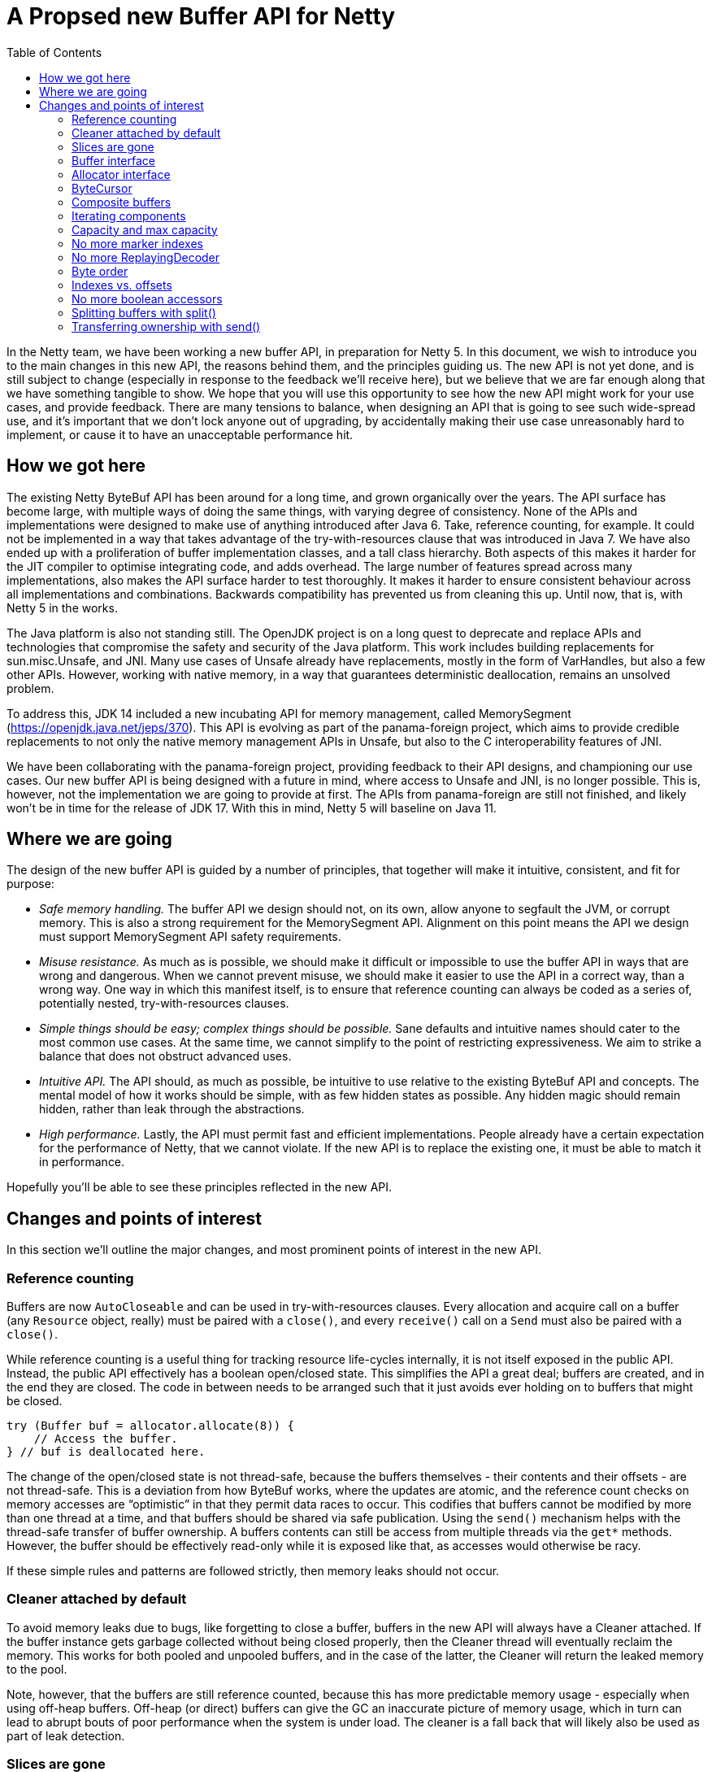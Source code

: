 = A Propsed new Buffer API for Netty
:toc:

In the Netty team, we have been working a new buffer API, in preparation for Netty 5.
In this document, we wish to introduce you to the main changes in this new API, the reasons behind them, and the principles guiding us.
The new API is not yet done, and is still subject to change (especially in response to the feedback we’ll receive here), but we believe that we are far enough along that we have something tangible to show.
We hope that you will use this opportunity to see how the new API might work for your use cases, and provide feedback.
There are many tensions to balance, when designing an API that is going to see such wide-spread use, and it’s important that we don’t lock anyone out of upgrading, by accidentally making their use case unreasonably hard to implement, or cause it to have an unacceptable performance hit.

== How we got here

The existing Netty ByteBuf API has been around for a long time, and grown organically over the years.
The API surface has become large, with multiple ways of doing the same things, with varying degree of consistency.
None of the APIs and implementations were designed to make use of anything introduced after Java 6.
Take, reference counting, for example.
It could not be implemented in a way that takes advantage of the try-with-resources clause that was introduced in Java 7.
We have also ended up with a proliferation of buffer implementation classes, and a tall class hierarchy.
Both aspects of this makes it harder for the JIT compiler to optimise integrating code, and adds overhead.
The large number of features spread across many implementations, also makes the API surface harder to test thoroughly.
It makes it harder to ensure consistent behaviour across all implementations and combinations.
Backwards compatibility has prevented us from cleaning this up.
Until now, that is, with Netty 5 in the works.

The Java platform is also not standing still.
The OpenJDK project is on a long quest to deprecate and replace APIs and technologies that compromise the safety and security of the Java platform.
This work includes building replacements for sun.misc.Unsafe, and JNI.
Many use cases of Unsafe already have replacements, mostly in the form of VarHandles, but also a few other APIs.
However, working with native memory, in a way that guarantees deterministic deallocation, remains an unsolved problem.

To address this, JDK 14 included a new incubating API for memory management, called MemorySegment (https://openjdk.java.net/jeps/370).
This API is evolving as part of the panama-foreign project, which aims to provide credible replacements to not only the native memory management APIs in Unsafe, but also to the C interoperability features of JNI.

We have been collaborating with the panama-foreign project, providing feedback to their API designs, and championing our use cases.
Our new buffer API is being designed with a future in mind, where access to Unsafe and JNI, is no longer possible.
This is, however, not the implementation we are going to provide at first.
The APIs from panama-foreign are still not finished, and likely won’t be in time for the release of JDK 17.
With this in mind, Netty 5 will baseline on Java 11.

== Where we are going

The design of the new buffer API is guided by a number of principles, that together will make it intuitive, consistent, and fit for purpose:

* _Safe memory handling._
The buffer API we design should not, on its own, allow anyone to segfault the JVM, or corrupt memory.
This is also a strong requirement for the MemorySegment API.
Alignment on this point means the API we design must support MemorySegment API safety requirements.

* _Misuse resistance._
As much as is possible, we should make it difficult or impossible to use the buffer API in ways that are wrong and dangerous.
When we cannot prevent misuse, we should make it easier to use the API in a correct way, than a wrong way.
One way in which this manifest itself, is to ensure that reference counting can always be coded as a series of, potentially nested, try-with-resources clauses.

* _Simple things should be easy; complex things should be possible._
Sane defaults and intuitive names should cater to the most common use cases.
At the same time, we cannot simplify to the point of restricting expressiveness.
We aim to strike a balance that does not obstruct advanced uses.

* _Intuitive API._
The API should, as much as possible, be intuitive to use relative to the existing ByteBuf API and concepts.
The mental model of how it works should be simple, with as few hidden states as possible.
Any hidden magic should remain hidden, rather than leak through the abstractions.

* _High performance._
Lastly, the API must permit fast and efficient implementations.
People already have a certain expectation for the performance of Netty, that we cannot violate.
If the new API is to replace the existing one, it must be able to match it in performance.

Hopefully you’ll be able to see these principles reflected in the new API.

== Changes and points of interest

In this section we’ll outline the major changes, and most prominent points of interest in the new API.

=== Reference counting

Buffers are now `AutoCloseable` and can be used in try-with-resources clauses.
Every allocation and acquire call on a buffer (any `Resource` object, really) must be paired with a `close()`, and every `receive()` call on a `Send` must also be paired with a `close()`.

While reference counting is a useful thing for tracking resource life-cycles internally, it is not itself exposed in the public API.
Instead, the public API effectively has a boolean open/closed state.
This simplifies the API a great deal; buffers are created, and in the end they are closed.
The code in between needs to be arranged such that it just avoids ever holding on to buffers that might be closed.

[source,java]
----
try (Buffer buf = allocator.allocate(8)) {
    // Access the buffer.
} // buf is deallocated here.
----

The change of the open/closed state is not thread-safe, because the buffers themselves - their contents and their offsets - are not thread-safe.
This is a deviation from how ByteBuf works, where the updates are atomic, and the reference count checks on memory accesses are “optimistic” in that they permit data races to occur.
This codifies that buffers cannot be modified by more than one thread at a time, and that buffers should be shared via safe publication.
Using the `send()` mechanism helps with the thread-safe transfer of buffer ownership.
A buffers contents can still be access from multiple threads via the `get*` methods.
However, the buffer should be effectively read-only while it is exposed like that, as accesses would otherwise be racy.

If these simple rules and patterns are followed strictly, then memory leaks should not occur.

=== Cleaner attached by default

To avoid memory leaks due to bugs, like forgetting to close a buffer, buffers in the new API will always have a Cleaner attached.
If the buffer instance gets garbage collected without being closed properly, then the Cleaner thread will eventually reclaim the memory.
This works for both pooled and unpooled buffers, and in the case of the latter, the Cleaner will return the leaked memory to the pool.

Note, however, that the buffers are still reference counted, because this has more predictable memory usage - especially when using off-heap buffers.
Off-heap (or direct) buffers can give the GC an inaccurate picture of memory usage, which in turn can lead to abrupt bouts of poor performance when the system is under load.
The cleaner is a fall back that will likely also be used as part of leak detection.

=== Slices are gone

The existing ByteBuf API has a number of methods that allow multiple buffers to share access to the same memory.
It turns out that this capability is at the heart of why reference counting is a necessary part of the ByteBuf API.
By removing the various `slice()` and `duplicate()` methods, along with the `retain()`/`release()` family of methods, we also remove the ability for buffers to share memory.
This allows us to simplify the reference counting concept to a simple boolean open/closed state.
Buffers are created, and at the end of their life, they are closed, which releases their memory back to where it came from.

=== Buffer interface

The abstract `ByteBuf` class, and its hierarchy of various buffer implementations, are all replaced by a single interface: `Buffer`.
The 14 public `ByteBuf` and derived classes, plus numerous other non-public implementations, will be removed from the Netty API surface.
Internally, the number of implementations will also be significantly reduced.

See https://github.com/netty/netty-incubator-buffer-api/blob/main/src/main/java/io/netty/buffer/api/Buffer.java and https://github.com/netty/netty-incubator-buffer-api/blob/main/src/main/java/io/netty/buffer/api/BufferAccessors.java

In our current prototype code, we only have two implementations: one based on `MemorySegment`, and a generic `CompositeBuffer` that composes other `Buffer` instances into one larger `Buffer` instance.
None of these implementations are public; only the interface is.
It is our aim to keep it that way, and to keep the number of concrete implementations very small, when we build an implementation that supports Java 11.

All of our tests are also written in terms of the interface, and are parameterised over the implementations in various states.
This gives us high confidence that all implementations behave exactly the same.

=== Allocator interface

The `BufferAllocator` replaces the `ByteBufAllocator`.
The difference is that the `Allocator` “just allocates” `Buffer` instances, and leaves the details of what that means up to the implementation.
This means that if the buffers are pooled or not, are off-heap or on-heap, are decisions to consider when picking an `Allocator` implementation.

See https://github.com/netty/netty-incubator-buffer-api/blob/main/src/main/java/io/netty/buffer/api/BufferAllocator.java

In the `ByteBufAllocator` API, the implementation of the allocator made decisions about whether the buffers were pooled or not, and also if there was a preference for the buffers to be on- or off-heap, but the `ByteBufAllocator` API also has methods for explicitly allocating either on- or off-heap.

This API surface is much reduced in the new `BufferAllocator` API.
The `BufferAllocator` implementation decision is making a choice on the on-/off-heap, and pooled/unpooled axis.
These choices are made available as a family of static factory methods on the `BufferAllocator` interface, so they’re easy to find.
Once you got an `BufferAllocator` instance, you can only allocate buffers.

[source,java]
----
try (BufferAllocator allocator = BufferAllocator.heap();
    Buffer buf = allocator.allocate(8)) {
    // Access the buffer.
}
----

=== ByteCursor

The `ByteProcessor` is not going away, but we are introducing a new concept for processing the data in a buffer, called the `ByteCursor`.
A cursor is similar to an `Iterator`, except the `hasNext()` (checking if there is a next element) and `next()` (moving to that next element) methods are combined into one, and there is a separate method for obtaining the newly acquired element.

See https://github.com/netty/netty-incubator-buffer-api/blob/main/src/main/java/io/netty/buffer/api/ByteCursor.java

This API style turns out to be generally easier for the JIT compiler to optimise (https://github.com/netty/netty-incubator-buffer-api/pull/11), without much deviation from the familiar `Iterator` pattern.
This also allows external iteration, where it is generally easier to decide when to stop iterating, than it is inside a `ByteProcessor` callback method.
By moving to external iteration, it also becomes possible for integrating code to process bytes in bulk, by iterating 8 bytes at a time, as longs, instead of being forced to process them one at a time as in the `ByteProcessor`.

Here’s an example where `ByteCursor` is used to copy the readable bytes from one buffer to another.
Note that the byte order of the destination is temporarily set to big endian, because the `ByteCursor.getLong()` method always returns the value in big endian format:

[source,java]
----
var order = dest.order();
dest.order(BIG_ENDIAN);
try {
    var cursor = src.openCursor();
    while (cursor.readLong())
        dest.writeLong(cursor.getLong()); // Bulk move.
    while (cursor.readByte())
        dest.writeByte(cursor.getByte()); // Tail move.
} finally {
    dest.order(order);
}
----

The `Buffer` interface also has `copyTo()` methods that can accomplish the same in fewer lines, and potentially faster as well.
The above is just for illustration purpose.

=== Composite buffers

In our existing API, `CompositeByteBuf` is a publicly exposed class, part of the API surface.
In our new API, composite buffers mostly hide behind the `Buffer` interface, and all methods on `Buffer` have been designed such that they work equally well on both composite and non-composite buffers.
This is to avoid the pains currently observed where we code that branches on whether a buffer is composite or not, and do one thing or another based on this information.
Being able to unify these code paths will help with maintainability.

There are, however, some methods of composite buffers that don't make sense on non-composite buffers.
One such method is extending a composite buffer with more components.
For this reason, the `CompositeBuffer` class is still public, such that these composite buffer specific methods have a natural home.

Buffers need to know their allocators, in order to implement `ensureWritable()`, and the same is true for composite buffers.
That’s why the method to compose buffers takes a `BufferAllocator` as a first argument:

[source,java]
----
try (Buffer x = allocator.allocate(128);
     Buffer y = allocator.allocate(128)) {
    return CompositeBuffer.compose(allocator, x.send(), y.send());
}
----

The static `compose()` method will create a composite buffer, even when only given a single buffer, or no buffers.

The composite buffer takes ownership of each of its constituent component buffers, via the `Send<Buffer>` arguments.
This guarantees that the composite cannot be brought into a state that is invalid, through direct manipulation of its components.

Although there is in principle is no need for integrating code to know whether a buffer is composite, it is still possible to query, in case it is helpful for some optimisations.
This is done with the `countComponents()`, `countReadableComponents()`, and `countWritableComponents()` family of methods.
These methods exist on the `Buffer` interface, so non-composite buffers have them too, and will pretend to have a single component, namely themselves.
If it is important to know with certainly, if a buffer is composite or not, then the static `CompositeBuffer.isComposite()` method can be used.

If you know that a buffer is composite, and the composite buffer is owned, then it’s possible to extend the composite buffer with more components, using the `CompositeBuffer.extendWith()` method.

Composite buffers can be nested, but they will flatten themselves internally.
That is, you can pass composite buffers to the `CompositeBuffer.compose()` method, and the resulting composite buffer will appear to contain all their data just as if the components had been non-composite.
However, the new composite buffer will end up with the flattened concatenation of all constituent components.
This means the number of indirections will not increase in the new buffer.

=== Iterating components

The `forEachReadable()` and `forEachWritable()` methods iterate a buffers readable and writable areas, respectively.
A composite buffer can have multiple such areas, while a non-composite buffer will at most have one of each.
This uses internal iteration, where a `ReadableComponent` or a `WritableComponent` is passed to the component processor, which will probably be a lambda expression in the common case.
By using internal iteration, we are able to completely hide any sort of nesting of the buffer implementations.
link

The `ReadableComponent` and `WritableComponent` objects expose a restricted set of methods.
Their primary purpose is to support interfacing the buffer with system calls and the like.
A component will always be able to make a `ByteBuffer` available, and it may optionally expose an array or a native pointer.

Similar to how `ByteProcessor` works today, the component processor is allowed to stop the iteration early by returning false.
The `forEachReadable()` and `forEachWritable()` methods return the number of components processed, and if the iteration was stopped early, this number will have a negative sign.

These `ReadableComponent` and `WritableComponent` objects, and the way they expose memory, replace the `internalNioBuffer()` and `nioBuffer*()` family of methods.
The component objects themselves are only valid within the callback method, but the `ByteBuffer` they expose can be used until an ownership-requiring method is called on the buffer.
As a rule of thumb, the byte buffers should be used and discarded within the same method scope as the call to the `forEachReadable()` or `forEachWritable()` method.

=== Capacity and max capacity

`ByteBuf` has separate `capacity()` and `maxCapacity()` concepts, and allows one to freely change the capacity of the buffer.
In the new API we are making things a little more strict.
The concept of a buffer having loosely defined capacity is going away.

There will only be a `capacity()`, no `maxCapacity()`.
The capacity can only be increased by calling `ensureWritable()`, or alternatively in the case of a composite buffer, by calling `CompositeBuffer.extendWith()`.

There is only one `ensureWritable()` method.
It works similar to the `ByteBuf.ensureWritable(size, true)` where the “true” means it is allowed to allocate new backing memory.
Since it may change the size of the buffer, and its allocated memory, the `ensureWritable()` method requires ownership.

Capacity is no longer increased automatically by the various `write*()` methods.
If you run out of memory, an exception will be thrown.

This means that where you previously could do something like this:

[source,java]
----
byte[] toWrite = ...;
buf.write(toWrite);
----

You now have to do something like this:

[source,java]
----
byte[] toWrite = ...;
buf.ensureWritable(toWrite.length);
buf.write(toWrite);
----

The `maxWritableBytes()` and `maxFastWritableBytes()` methods are replaced by a single `writableBytes()` method.
Likewise, the `discardReadBytes()` and `discardSomeReadBytes()` are both replaced by a single `compact()` method, which will require ownership to call.

=== No more marker indexes

Marker indexes, and the `mark`/`resetReader`/`WriterIndex()` family of methods are going away, with no replacement planned.

=== No more ReplayingDecoder

The `ReplayingDecoder` is relying on a complicated exception-based protocol, in order to simulate continuations and create the illusion of infinitely readable buffers.
This is being removed with no replacement planned.

=== Byte order

In the new API, the `Buffer.order(ByteOrder)` method will change the byte order for accessors on the existing buffer instance.
In the old API, `ByteBuf.order(ByteOrder)` returned a new buffer instance that presented a view of the original buffer using the given byte order.

Since the old API forced allocation and wrapping of the buffer to occur, it incurred some overhead.
To cope with that, the `get`/`set`/`read`/`write*LE()` family of methods where introduced.
These, however, have inconsistent behaviour depending on the buffer implementation.

In the new API, there are no more little-endian specific accessor methods.
If a particular byte order is desired, then this should be set on the buffer.
Since the new API changes the state of the buffer instead of wrapping it, it is a cheap operation to do.

=== Indexes vs. offsets

The `readerIndex` and `writerIndex` are now called `readerOffset` and `writerOffset`.
This is to make the naming more consistent and precise.
An “index” implies access to memory at a multiple of the element size, like indexes into a long-array for instance,while “offset” is a difference in bytes from some base address.

The MemorySegment APIs that are being developed in the OpenJDK project will use the same terminology, and making these name changes now will avoid confusion in the future.

=== No more boolean accessors

The `get`/`set`/`read`/`writeBoolean` accessor methods are being removed with no replacement planned.
They have ambiguous meaning when working with buffers that are fundamentally byte-granular.

=== Splitting buffers with split()

With the removal of the `slice()` family of methods, we are in need of an alternative way to process a buffer in parts.
For instance, in Netty, the `ByteToMessageDecoder` collects data into a collecting buffer, from which data frames are produced and then sent off to be processed further down a pipeline, potentially in parallel in other threads.

Since slices would cause memory to be shared, they would effectively lock out all methods that require ownership.
This would be a problem for such a collecting buffer, since it needs to grow dynamically to accommodate the largest message or frame size.

To address this, the new API introduces a `Buffer.split()` (https://github.com/netty/netty-incubator-buffer-api/blob/main/src/main/java/io/netty/buffer/api/Buffer.java#L529) method.
This method splits the ownership of a buffer in two.
All the read and readable bytes are returned in a new, independent buffer, and the existing buffer gets truncated at the head by a corresponding amount.
The capacities and offsets of both buffers are adjusted such that they cannot access each others memory.

This way, the two regions of memory can be considered to be independent, and thus they have independent ownership.
The two buffers still share the same underlying memory allocation, and the restrictions and mechanics ensure that this is safe to do.

The memory management is handled internally with a second level of reference counting, which means that the original memory allocation is only reused or freed, when all split buffers have been closed.
These internal details are safely managed even when slicing, sending, or expanding the split buffers with `ensureWritable()`.

[source,java]
----
buf.writeLong(x);
buf.writeLong(y);
executor.submit(new Task(buf.split().send()));
buf.ensureWritable(512);
// ...
----

In the above example, we have written some data to the buffer, and we wish to process it in another thread while at the same time being able to write more data into our buffer.
The `split()` call splits off the readable part of the `buf` buffer, into a new buffer with its own independent ownership, which we then send off for processing.
Since `split()` splits the ownership of the memory, we retain ownership of the writable part of the `buf` buffer, and we are able to call `ensureWritable()` on it.
Recall that `ensureWritable()` requires ownership, or else it will throw an exception.


=== Transferring ownership with send()

Since reference counts are meant to be managed with try-with-resources clauses, we run into trouble when a buffer’s life cycle, and the code that manages it, is no longer tree-shaped.
For instance, if we want to send a buffer from one thread to another.

The `send()` method is the solution to this.
It deactivates the existing buffer and returns a `Send<Buffer>` object, which can then safely be shared with other threads.
The receiving thread then calls `Send.receive()`, and gets the buffer back out.
Because `send()` only works on owned buffers, the receiving threads are guaranteed to get their buffers in an owned state.

It is important to take some care with error handling around `send()` calls.
If the `receive()` method is not called on the `Send` object, then the memory of the buffer will not be accessible.
In the end, the buffer might have to be reclaimed by the `Cleaner` in order to prevent leaks.

The “deactivation” of the existing buffer mentioned above, means that the memory is safely shared, even if the code breaks protocol and tries to access their buffer instance after the `send()` call.
When this happens, and exception will be thrown to the offending thread.

[source,java]
----
var send = buf.send();
executor.submit(() -> {
    try (Buf received = send.receive()) {
        // process received buffer...
    }
});
----

In the above, the `buf.send()` call creates a `Send<Buffer>` object, and deactivates the `buf` instance, making its memory inaccessible.
A `Buffer` instance is a view onto some memory, but it is not the memory itself.
When the receiving thread calls `send.receive()`, it gets a new `Buffer` instance back.
This new `received` buffer instance is backed by the same memory that the `buf` instance used.
The small amount of object allocation is a necessary part of the safety properties of the `send()` mechanism.
